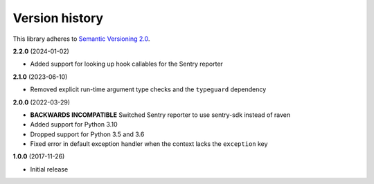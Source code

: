 Version history
===============

This library adheres to `Semantic Versioning 2.0 <http://semver.org/>`_.

**2.2.0** (2024-01-02)

- Added support for looking up hook callables for the Sentry reporter

**2.1.0** (2023-06-10)

- Removed explicit run-time argument type checks and the ``typeguard`` dependency

**2.0.0** (2022-03-29)

- **BACKWARDS INCOMPATIBLE** Switched Sentry reporter to use sentry-sdk instead of raven
- Added support for Python 3.10
- Dropped support for Python 3.5 and 3.6
- Fixed error in default exception handler when the context lacks the ``exception`` key

**1.0.0** (2017-11-26)

- Initial release
